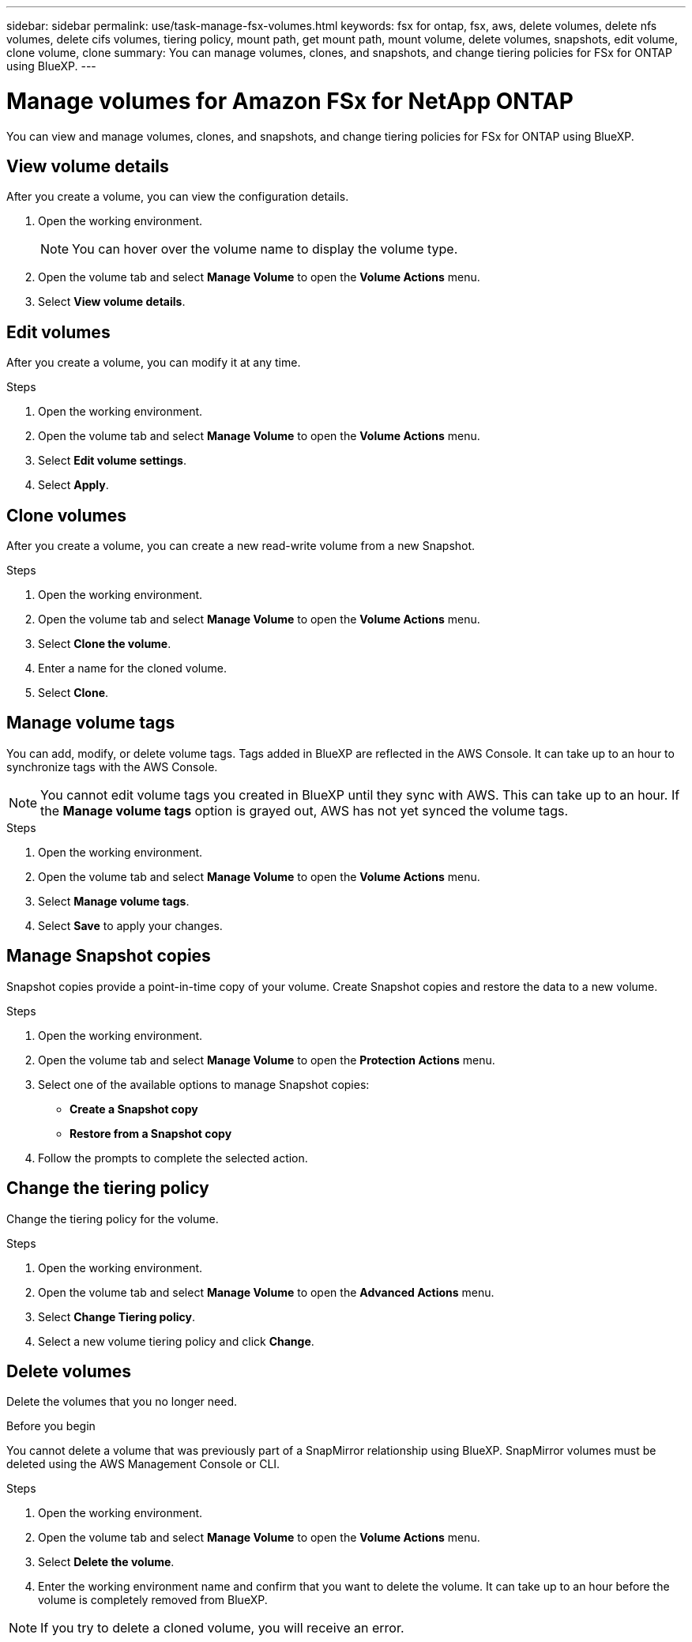 ---
sidebar: sidebar
permalink: use/task-manage-fsx-volumes.html
keywords: fsx for ontap, fsx, aws, delete volumes, delete nfs volumes, delete cifs volumes, tiering policy, mount path, get mount path, mount volume, delete volumes, snapshots, edit volume, clone volume, clone
summary: You can manage volumes, clones, and snapshots, and change tiering policies for FSx for ONTAP using BlueXP.
---

= Manage volumes for Amazon FSx for NetApp ONTAP
:hardbreaks:
:nofooter:
:icons: font
:linkattrs:
:imagesdir: ../media/

[.lead]
You can view and manage volumes, clones, and snapshots, and change tiering policies for FSx for ONTAP using BlueXP.

== View volume details
After you create a volume, you can view the configuration details. 

. Open the working environment.
+
NOTE: You can hover over the volume name to display the volume type.

. Open the volume tab and select *Manage Volume* to open the *Volume Actions* menu.
. Select *View volume details*.

== Edit volumes

After you create a volume, you can modify it at any time.

.Steps

. Open the working environment.
. Open the volume tab and select *Manage Volume* to open the *Volume Actions* menu.
. Select *Edit volume settings*.
. Select *Apply*.

== Clone volumes

After you create a volume, you can create a new read-write volume from a new Snapshot.

.Steps

. Open the working environment.

. Open the volume tab and select *Manage Volume* to open the *Volume Actions* menu.

. Select *Clone the volume*.

. Enter a name for the cloned volume.

. Select *Clone*.

== Manage volume tags
You can add, modify, or delete volume tags. Tags added in BlueXP are reflected in the AWS Console. It can take up to an hour to synchronize tags with the AWS Console.

NOTE: You cannot edit volume tags you created in BlueXP until they sync with AWS. This can take up to an hour. If the *Manage volume tags* option is grayed out, AWS has not yet synced the volume tags. 

.Steps

. Open the working environment.

. Open the volume tab and select *Manage Volume* to open the *Volume Actions* menu.

. Select *Manage volume tags*.

. Select *Save* to apply your changes. 

== Manage Snapshot copies

Snapshot copies provide a point-in-time copy of your volume. Create Snapshot copies and restore the data to a new volume.

.Steps

. Open the working environment.

. Open the volume tab and select *Manage Volume* to open the *Protection Actions* menu.

. Select one of the available options to manage Snapshot copies:

* *Create a Snapshot copy*
* *Restore from a Snapshot copy*

. Follow the prompts to complete the selected action.

== Change the tiering policy

Change the tiering policy for the volume.

.Steps

. Open the working environment.

. Open the volume tab and select *Manage Volume* to open the *Advanced Actions* menu.

. Select *Change Tiering policy*.

. Select a new volume tiering policy and click *Change*.

== Delete volumes

Delete the volumes that you no longer need.

.Before you begin

You cannot delete a volume that was previously part of a SnapMirror relationship using BlueXP. SnapMirror volumes must be deleted using the AWS Management Console or CLI.

.Steps

. Open the working environment.

. Open the volume tab and select *Manage Volume* to open the *Volume Actions* menu.

. Select *Delete the volume*.

. Enter the working environment name and confirm that you want to delete the volume. It can take up to an hour before the volume is completely removed from BlueXP.

NOTE: If you try to delete a cloned volume, you will receive an error.
